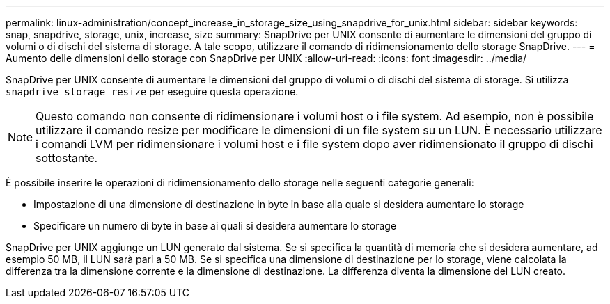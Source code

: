 ---
permalink: linux-administration/concept_increase_in_storage_size_using_snapdrive_for_unix.html 
sidebar: sidebar 
keywords: snap, snapdrive, storage, unix, increase, size 
summary: SnapDrive per UNIX consente di aumentare le dimensioni del gruppo di volumi o di dischi del sistema di storage. A tale scopo, utilizzare il comando di ridimensionamento dello storage SnapDrive. 
---
= Aumento delle dimensioni dello storage con SnapDrive per UNIX
:allow-uri-read: 
:icons: font
:imagesdir: ../media/


[role="lead"]
SnapDrive per UNIX consente di aumentare le dimensioni del gruppo di volumi o di dischi del sistema di storage. Si utilizza `snapdrive storage resize` per eseguire questa operazione.


NOTE: Questo comando non consente di ridimensionare i volumi host o i file system. Ad esempio, non è possibile utilizzare il comando resize per modificare le dimensioni di un file system su un LUN. È necessario utilizzare i comandi LVM per ridimensionare i volumi host e i file system dopo aver ridimensionato il gruppo di dischi sottostante.

È possibile inserire le operazioni di ridimensionamento dello storage nelle seguenti categorie generali:

* Impostazione di una dimensione di destinazione in byte in base alla quale si desidera aumentare lo storage
* Specificare un numero di byte in base ai quali si desidera aumentare lo storage


SnapDrive per UNIX aggiunge un LUN generato dal sistema. Se si specifica la quantità di memoria che si desidera aumentare, ad esempio 50 MB, il LUN sarà pari a 50 MB. Se si specifica una dimensione di destinazione per lo storage, viene calcolata la differenza tra la dimensione corrente e la dimensione di destinazione. La differenza diventa la dimensione del LUN creato.
